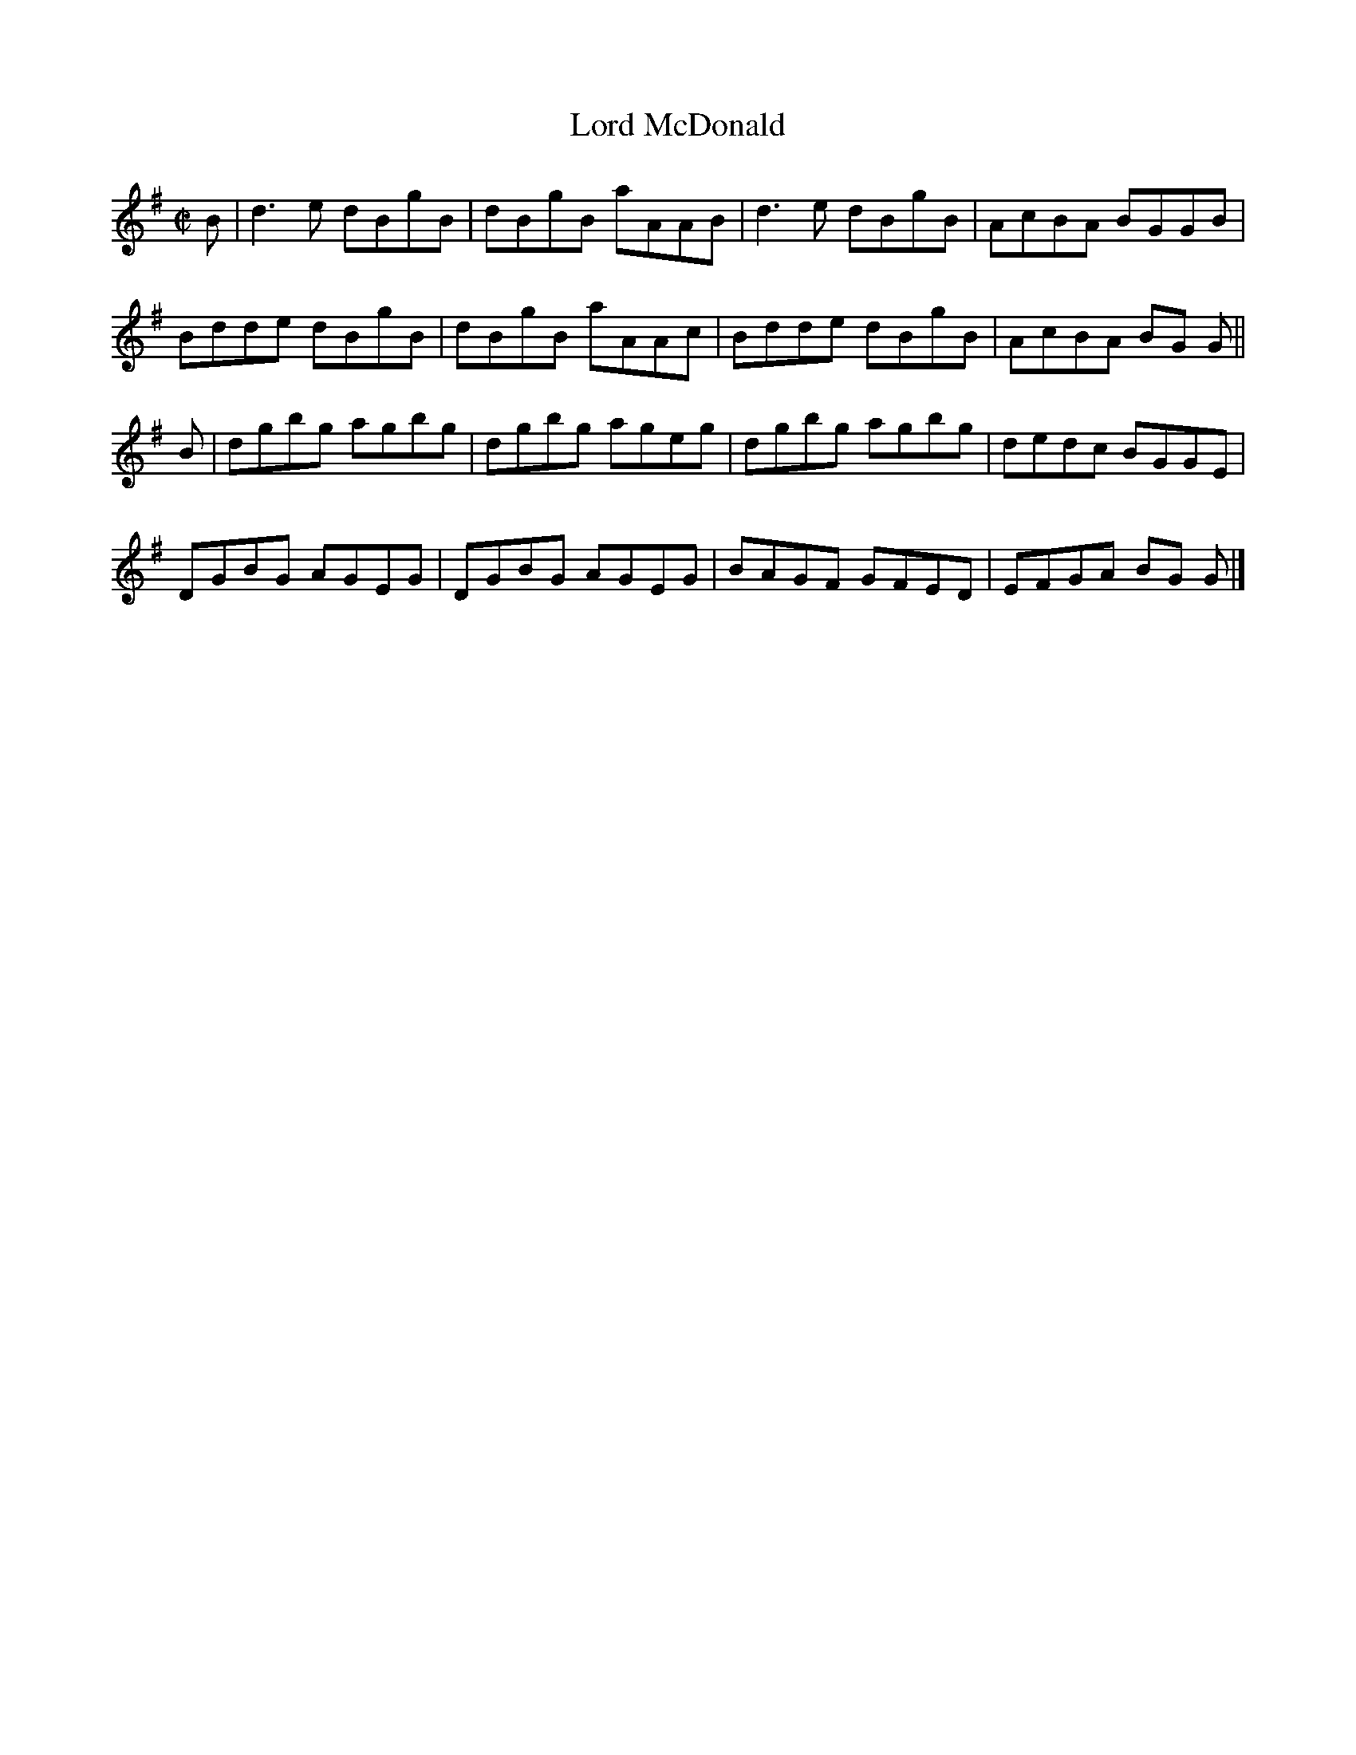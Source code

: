 X:1408
T:Lord McDonald
M:C|
L:1/8
B:O'Neill's 1408
K:G
B | d3 e dBgB | dBgB aAAB | d3 e dBgB | AcBA BGGB |
    Bdde dBgB | dBgB aAAc | Bdde dBgB | AcBA BG G ||
B | dgbg agbg | dgbg ageg | dgbg agbg | dedc BGGE |
    DGBG AGEG | DGBG AGEG | BAGF GFED | EFGA BG G |]
